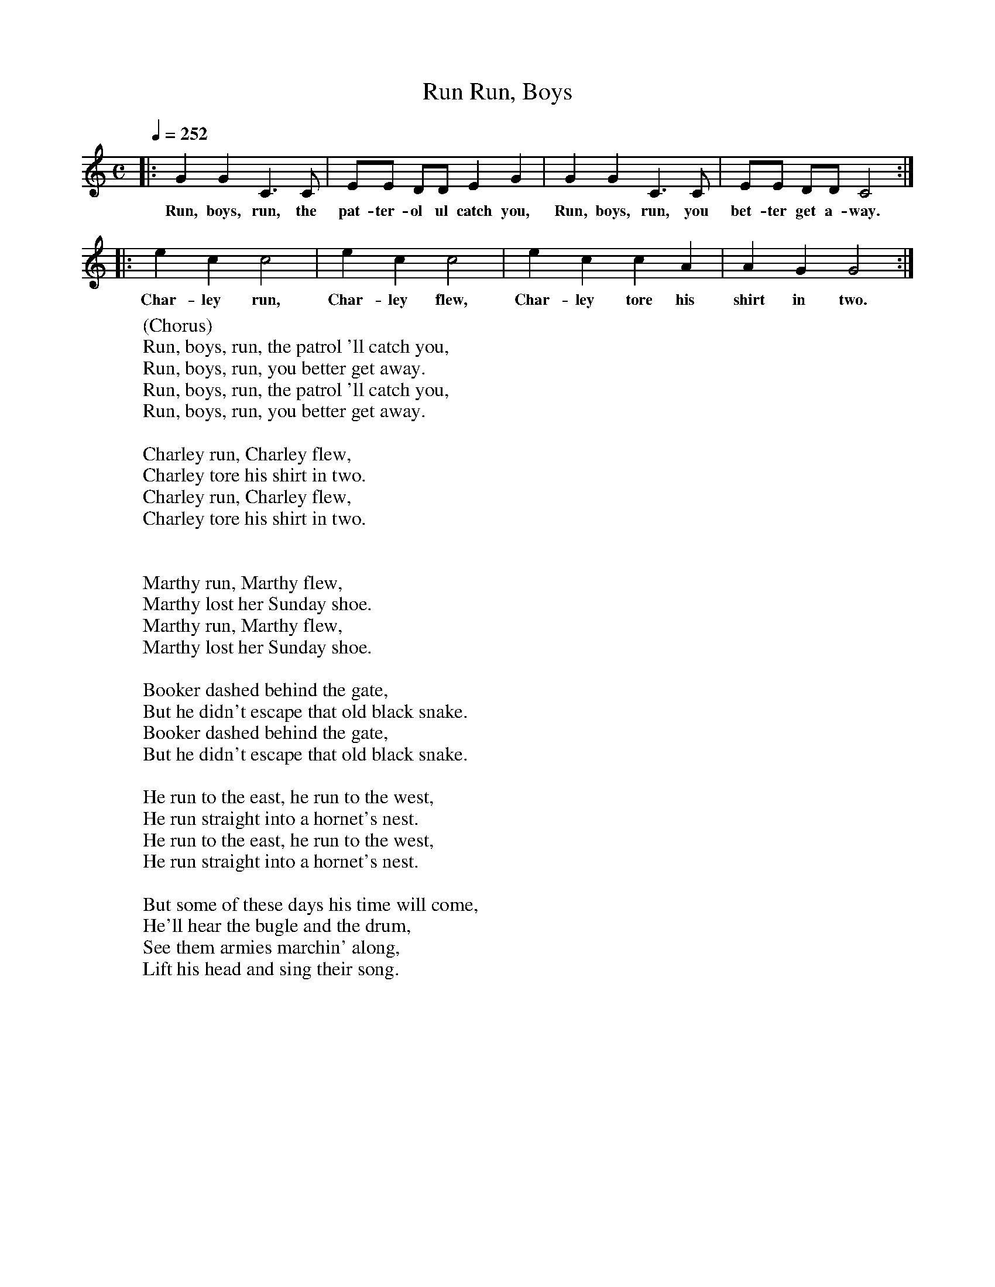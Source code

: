 X:1
T:Run, Boys, Run
B:Alan Lomax, The Penguin Book of American Folk Songs, Penguin, 1964
F:http://www.folkinfo.org/songs
Q:1/4=252     %Tempo
M:C     %Meter
L:1/8     %
K:C
|:G2 G2 C3 C |EE DD E2 G2 |G2 G2 C3 C |EE DD C4 :|
w:Run, boys, run, the pat-ter-ol ul catch you, Run, boys, run, you bet-ter get a-way.
|:e2 c2 c4 |e2 c2 c4 |e2 c2 c2 A2 |A2 G2 G4 :|
w:Char-ley run, Char-ley flew, Char-ley tore his shirt in two.
W:(Chorus)
W:Run, boys, run, the patrol 'll catch you,
W:Run, boys, run, you better get away.
W:Run, boys, run, the patrol 'll catch you,
W:Run, boys, run, you better get away.
W:
W:Charley run, Charley flew,
W:Charley tore his shirt in two.
W:Charley run, Charley flew,
W:Charley tore his shirt in two.
W:
W:
W:Marthy run, Marthy flew,
W:Marthy lost her Sunday shoe.
W:Marthy run, Marthy flew,
W:Marthy lost her Sunday shoe.
W:
W:Booker dashed behind the gate,
W:But he didn't escape that old black snake.
W:Booker dashed behind the gate,
W:But he didn't escape that old black snake.
W:
W:He run to the east, he run to the west,
W:He run straight into a hornet's nest.
W:He run to the east, he run to the west,
W:He run straight into a hornet's nest.
W:
W:But some of these days his time will come,
W:He'll hear the bugle and the drum,
W:See them armies marchin' along,
W:Lift his head and sing their song.
W:
W:
W:
W:
W:
